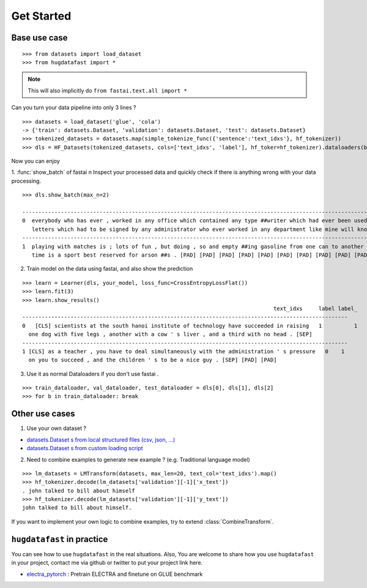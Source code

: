 ==================
Get Started
==================

-----------------
Base use case
-----------------

::

    >>> from datasets import load_dataset
    >>> from hugdatafast import *

.. note::
   This will also implicitly do ``from fastai.text.all import *``

Can you turn your data pipeline into only 3 lines ?

::

    >>> datasets = load_dataset('glue', 'cola') 
    -> {'train': datasets.Dataset, 'validation': datasets.Dataset, 'test': datasets.Dataset}
    >>> tokenized_datasets = datasets.map(simple_tokenize_func({'sentence':'text_idxs'}, hf_tokenizer))
    >>> dls = HF_Datasets(tokenized_datasets, cols=['text_idxs', 'label'], hf_toker=hf_tokenizer).dataloaders(bs=64) 

Now you can enjoy 

1. :func:`show_batch` of fastai \n
Inspect your processed data and quickly check if there is anything wrong with your data processing.

::

    >>> dls.show_batch(max_n=2)
                                                                                                                text_idxs       label
    --------------------------------------------------------------------------------------------------------------------------------------
    0  everybody who has ever , worked in any office which contained any type ##writer which had ever been used to type any      1
       letters which had to be signed by any administrator who ever worked in any department like mine will know what i mean .
    --------------------------------------------------------------------------------------------------------------------------------------
    1  playing with matches is ; lots of fun , but doing , so and empty ##ing gasoline from one can to another at the same       1
       time is a sport best reserved for arson ##s . [PAD] [PAD] [PAD] [PAD] [PAD] [PAD] [PAD] [PAD] [PAD] [PAD]

2. Train model on the data using fastai, and also show the prediction

::

    >>> learn = Learner(dls, your_model, loss_func=CrossEntropyLossFlat())
    >>> learn.fit(3)
    >>> learn.show_results()
                                                                                  text_idxs     label label_
    -----------------------------------------------------------------------------------------------------
    0	[CLS] scientists at the south hanoi institute of technology have succeeded in raising   1	   1 
      one dog with five legs , another with a cow ' s liver , and a third with no head . [SEP]	
    -----------------------------------------------------------------------------------------------------
    1 [CLS] as a teacher , you have to deal simultaneously with the administration ' s pressure   0    1
      on you to succeed , and the children ' s to be a nice guy . [SEP] [PAD] [PAD]
    
3. Use it as normal Dataloaders if you don't use fastai .

::

    >>> train_dataloader, val_dataloader, test_dataloader = dls[0], dls[1], dls[2]
    >>> for b in train_dataloader: break

------------------
Other use cases
------------------

1. Use your own dataset ?

* `datasets.Dataset s from local structured files (csv, json, ...) <https://huggingface.co/datasets/loading_datasets.html#from-local-files>`_

* `datasets.Dataset s from custom loading script <https://huggingface.co/datasets/add_dataset.html>`_

2. Need to combine examples to generate new example ? (e.g. Traditional language model) 

::

    >>> lm_datasets = LMTransform(datasets, max_len=20, text_col='text_idxs').map()
    >>> hf_tokenizer.decode(lm_datasets['validation'][-1]['x_text'])
    . john talked to bill about himself
    >>> hf_tokenizer.decode(lm_datasets['validation'][-1]['y_text'])
    john talked to bill about himself.

If you want to implement your own logic to combine examples, try to extend :class:`CombineTransform`.

----------------------------
``hugdatafast`` in practice
----------------------------

You can see how to use ``hugdatafast`` in the real situations. Also, You are welcome to share how you use 
``hugdatafast`` in your project, contact me via github or twitter to put your project link here.

* `electra_pytorch <https://github.com/richarddwang/electra_pytorch>`_ : Pretrain ELECTRA and finetune on GLUE benchmark